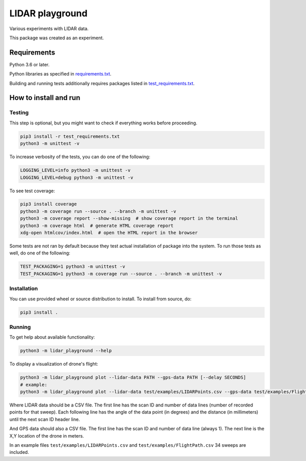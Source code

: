 .. role:: bash(code)
    :language: bash

.. role:: python(code)
    :language: python


================
LIDAR playground
================

Various experiments with LIDAR data.

This package was created as an experiment.


Requirements
============

Python 3.6 or later.

Python libraries as specified in `<requirements.txt>`_.

Building and running tests additionally requires packages listed in `<test_requirements.txt>`_.


How to install and run
======================

Testing
-------

This step is optional, but you might want to check if everything works before proceeding.

.. code:: bash

    pip3 install -r test_requirements.txt
    python3 -m unittest -v


To increase verbosity of the tests, you can do one of the following:

.. code:: bash

    LOGGING_LEVEL=info python3 -m unittest -v
    LOGGING_LEVEL=debug python3 -m unittest -v

To see test coverage:

.. code:: bash

    pip3 install coverage
    python3 -m coverage run --source . --branch -m unittest -v
    python3 -m coverage report --show-missing  # show coverage report in the terminal
    python3 -m coverage html  # generate HTML coverage report
    xdg-open htmlcov/index.html  # open the HTML report in the browser

Some tests are not ran by default because they test actual installation of package into the system.
To run those tests as well, do one of the following:

.. code:: bash

    TEST_PACKAGING=1 python3 -m unittest -v
    TEST_PACKAGING=1 python3 -m coverage run --source . --branch -m unittest -v


Installation
------------

You can use provided wheel or source distribution to install. To install from source, do:

.. code:: bash

    pip3 install .


Running
-------

To get help about available functionality:

.. code:: bash

    python3 -m lidar_playground --help

To display a visualization of drone's flight:

.. code:: bash

    python3 -m lidar_playground plot --lidar-data PATH --gps-data PATH [--delay SECONDS]
    # example:
    python3 -m lidar_playground plot --lidar-data test/examples/LIDARPoints.csv --gps-data test/examples/FlightPath.csv

Where LIDAR data should be a CSV file. The first line has the scan ID and number of data lines
(number of recorded points for that sweep). Each following line has the angle of the data point
(in degrees) and the distance (in millimeters) until the next scan ID header line.

And GPS data should also a CSV file. The first line has the scan ID and number of data line
(always 1). The next line is the X,Y location of the drone in meters.

In an example files ``test/examples/LIDARPoints.csv`` and ``test/examples/FlightPath.csv`` 34 sweeps are included.
